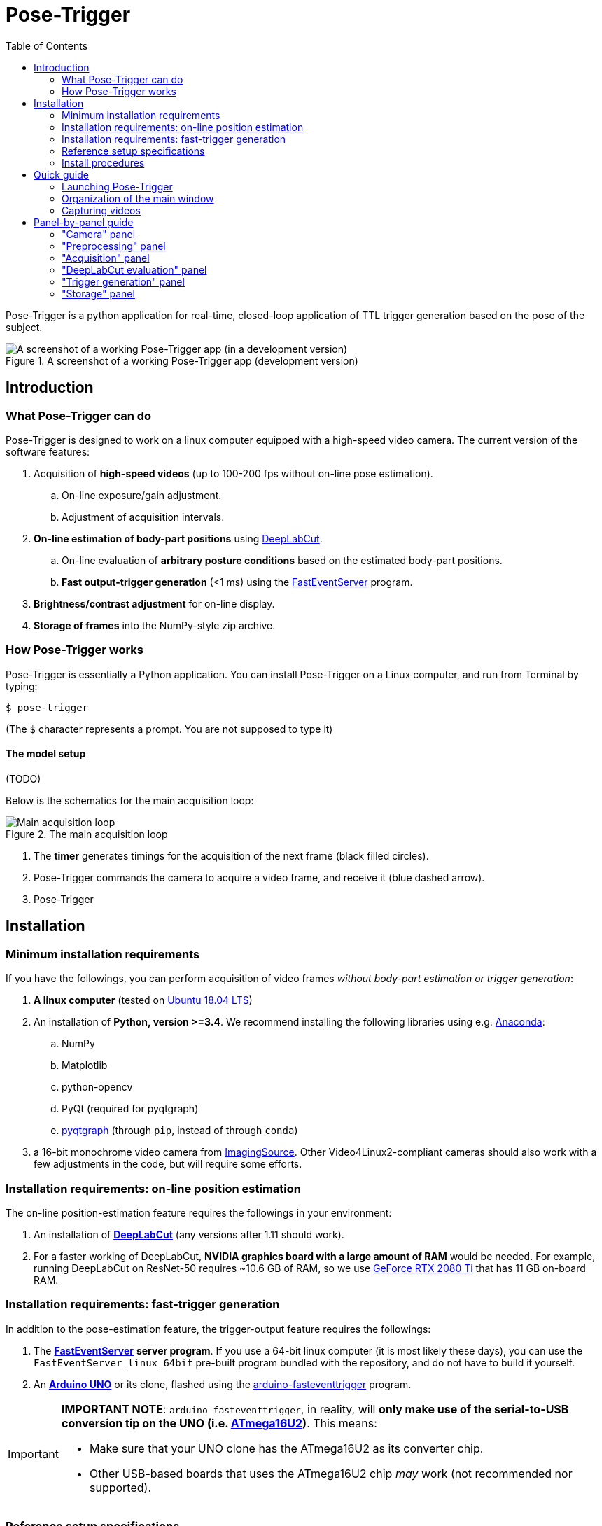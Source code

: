 = Pose-Trigger
:doctype: book
:toclevels: 2
:toc:
:icons: font

ifdef::env-github[]
:tip-caption: :bulb:
:note-caption: :information_source:
:important-caption: :heavy_exclamation_mark:
:caution-caption: :fire:
:warning-caption: :warning:
endif::[]

Pose-Trigger is a python application for real-time, closed-loop application
of TTL trigger generation based on the pose of the subject.

.A screenshot of a working Pose-Trigger app (development version)
image::resources/Screenshot.png[A screenshot of a working Pose-Trigger app (in a development version)]

== Introduction

=== What Pose-Trigger can do

Pose-Trigger is designed to work on a linux computer equipped with a high-speed video camera.
The current version of the software features:

. Acquisition of *high-speed videos* (up to 100-200 fps without on-line pose estimation).
.. On-line exposure/gain adjustment.
.. Adjustment of acquisition intervals.
. *On-line estimation of body-part positions* using http://www.mousemotorlab.org/deeplabcut[DeepLabCut].
.. On-line evaluation of *arbitrary posture conditions* based on the estimated body-part positions.
.. *Fast output-trigger generation* (<1 ms) using the https://doi.org/10.5281/zenodo.3843623[FastEventServer] program.
. *Brightness/contrast adjustment* for on-line display.
. *Storage of frames* into the NumPy-style zip archive.

=== How Pose-Trigger works

Pose-Trigger is essentially a Python application.
You can install Pose-Trigger on a Linux computer, and run from Terminal by typing:

```
$ pose-trigger
```
(The `$` character represents a prompt. You are not supposed to type it)

==== The model setup

(TODO)



Below is the schematics for the main acquisition loop:

.The main acquisition loop
image::resources/main-process.png[Main acquisition loop]

1. The **timer** generates timings for the acquisition of the next frame (black filled circles).
2. Pose-Trigger commands the camera to acquire a video frame, and receive it (blue dashed arrow).
3. Pose-Trigger

== Installation

=== Minimum installation requirements

If you have the followings, you can perform acquisition of video frames _without body-part estimation or trigger generation_:

. *A linux computer* (tested on https://releases.ubuntu.com/18.04.5/[Ubuntu 18.04 LTS])
. An installation of **Python, version >=3.4**. We recommend installing the following libraries using e.g. https://www.anaconda.com/[Anaconda]:
.. NumPy
.. Matplotlib
.. python-opencv
.. PyQt (required for pyqtgraph)
.. http://pyqtgraph.org/[pyqtgraph] (through `pip`, instead of through `conda`)
. a 16-bit monochrome video camera from https://www.theimagingsource.com/[ImagingSource]. Other Video4Linux2-compliant cameras should also work with a few adjustments in the code, but will require some efforts.

=== Installation requirements: on-line position estimation

The on-line position-estimation feature requires the followings in your environment:

. An installation of http://www.mousemotorlab.org/deeplabcut[*DeepLabCut*] (any versions after 1.11 should work).
. For a faster working of DeepLabCut, *NVIDIA graphics board with a large amount of RAM* would be needed. For example, running DeepLabCut on ResNet-50 requires ~10.6 GB of RAM, so we use https://www.nvidia.com/en-eu/geforce/graphics-cards/rtx-2080-ti/[GeForce RTX 2080 Ti] that has 11 GB on-board RAM.

=== Installation requirements: fast-trigger generation

In addition to the pose-estimation feature, the trigger-output feature requires the followings:

. The https://doi.org/10.5281/zenodo.3843623[*FastEventServer*] *server program*. If you use a 64-bit linux computer (it is most likely these days), you can use the `FastEventServer_linux_64bit` pre-built program bundled with the repository, and do not have to build it yourself.
. An https://store.arduino.cc/arduino-uno-rev3[*Arduino UNO*] or its clone, flashed using the https://doi.org/10.5281/zenodo.3515998[arduino-fasteventtrigger] program.

[IMPORTANT]
=========
*IMPORTANT NOTE*: `arduino-fasteventtrigger`, in reality, will *only make use of the serial-to-USB conversion tip on the UNO (i.e. https://www.microchip.com/wwwproducts/en/ATmega16U2[ATmega16U2])*. This means:

- Make sure that your UNO clone has the ATmega16U2 as its converter chip.
- Other USB-based boards that uses the ATmega16U2 chip _may_ work (not recommended nor supported).

=========

=== Reference setup specifications

We develop and test Pose-Trigger in the following environment:

==== Hardware

.Table Reference setup hardware specifications
[%header]
|===
| Part name | Model type
| CPU       | 3.7 GHz Core i7-9700K
| RAM       | 64 GB DDR4-3200
| GPU       | NVIDIA GeForce RTX 2080 Ti (11 GB RAM)
| Camera    | ImagingSource DMK 37BUX287
| Output board | Arduino UNO, rev. 2 (clone), with `arduino-fasteventtrigger`
|===

==== Software

.Table Reference setup software environment
[%header]
|===
| Software           | Specification
| Operating system   | Ubuntu 18.04 LTS
| Python environment | Anaconda3, Python 3.7.7
| CUDA Toolkit       | version 10.1 (through `conda`)
| Tensorflow         | version 1.13.1 (`tensorflow-gpu` package of `conda`)
| DeepLabCut         | version 2.1.3
| NumPy              | version 1.19.1 (through `conda`)
|===

=== Install procedures

Install all the python packages in your DeepLabCut environment, in case it applies.

. If you need DeepLabCut, install it first.
. Install the libraries specified in "minimum requirements".
. Install `timedcapture`: this is the library for video acquisition. Follow the installation procedure in the repository.
. Install the `pose-trigger` module:
.. Clone this repository.
.. Open this repository in `Terminal`.
.. Run `pip install .` on `Terminal`.
. You can install `FastEventServer` and connect Arduino at any moment during the procedure (please refer to Appendix).

[TIP]
Upon the public release of Pose-Trigger in the future, both `timedcapture` and `pose-trigger` packages will be made available in PyPI. One will be able to install these packages through `pip`.

== Quick guide

=== Launching Pose-Trigger

. Open `Terminal`.
. Run `pose-trigger` on `Terminal`.

[TIP]
When being run without a parameter, Pose-Trigger will use the device on `/dev/video0` by default. In case you want to use e.g. `/dev/video1`, specify the device as the parameter, i.e. run `pose-trigger /dev/video1`.

=== Organization of the main window

.Overview of the main window
image::resources/Layout_Overview.png[Overview of the main window]

The Pose-Trigger main window can be divided into three groups:

. The *Capture* buttons (yellow) is for starting/stopping acquisition.
. The *Preview* panel (green) is an on-line preview of the acquired video frames. If body position-estimation is activated, estimated positions will be shown as colored circles, too.
. In the *Settings* panel (blue), you can configure how acquisition is performed.

=== Capturing videos

==== Capture modes

There are two modes of running for Pose-Trigger:

. *FOCUS mode*: capturing video frames without storing them
. *ACQUIRE mode*: captures video frames _and_ stores acquired data

You can start/stop either of the capturing modes by clicking on the button at the bottom of the main window.

[IMPORTANT]
*Pose-Trigger does _not_ stream data into storage during acquisition!* During acquisition, it keeps all the data in-memory. The data will be written out to a file only _after_ acquisition. The duration of acquisition will be thus limited to the order of 1–2 minutes.

[IMPORTANT]
====

Currently, the following parameters are "hard-coded" and used as default:

- Image format: 640x480 pixels, 16-bit grayscale
- Timing generation: a busy-wait algorithm
- Storage format: the NumPy zip-file format (.npz)

====

==== Format of the saved files

The data are saved in the NumPy zip-file format (i.e. ".npz" file). Each file includes the following entries:

.Table Entries in saved files
[%header]
|===
| Name         | Always there?  | Description
| `frames`     | Yes            | frame data, with the 3-D shape being (frame-index, height, width)
| `timestamps` | Yes            | 1-D array containing unix timestamps in seconds
| `metadata`   | Yes            | a JSON-serialized text object containing information on acquisition configuration
| `estimation` | No (Optional)  | when a DeepLabCut project is selected; 3-D array with the (frame-index, parameter) shape
| `trigger_status` | No (Optional) | when pose-evaluation is enabled; 1-D boolean array of evaluation results
|===

(TODO: examples)

== Panel-by-panel guide

=== "Camera" panel

."Camera" panel for capture-parameter settings
image::resources/Panels_camera.png[Capture parameter settings]

Here, you can set the exposure and the gain of each video frame acquisition.

[NOTE]
For the time being, the image format is restricted to 16-bit grayscale, with the 640x480 frame size (otherwise there will be an unexpected behavior).

=== "Preprocessing" panel

."Preprocessing" settings
image::resources/Panels_preprocessing.png[Preprocessing settings]

This controls the brightness/contrast settings for "live" video frames. It controls signal conditioning parameters for:

- Video-frame preview
- Body-part estimation (the images being fed to DeepLabCut)

On the other hand, *the raw, unconditioned images are used* for data storage.

=== "Acquisition" panel

."Acquisition" timing control
image::resources/Panels_acquisition.png[Acquisition timing control]

Here you can set the (targeted) acquisition intervals. For example, if you want to have Pose-Trigger running at 50 Hz, set this interval to 20 ms.

[NOTE]
For the time being, you can only choose to use the busy-wait timing-generation mechanism.

=== "DeepLabCut evaluation" panel

."Evaluation" mode control
image::resources/Panels_evaluation.png[Evaluation mode control]

Here, you can configure how DeepLabCut should work in real-time.

==== Project selection

By using the "Select" button, you can select your DeepLabCut project of choice. Conversely, by clicking on the "Clear" button, you can un-set the project.

When a project is selected, the panel shows the body-part labels being registered in the project.

As long as a project is selected here, body-part position estimation occurs during video-capture processes. Estimated positions will also be stored in the data file in the case of the `ACQUIRE` mode.

==== Pose evaluation

You can enable pose evaluation by ticking the "Enable evaluation" button. Evaluation occurs using *the boolean expression entered in the "Expression" field*. The "expression" can be any Python one-line expression, but it has to be evaluated to be a boolean.

When specifying the boolean expression, you can use a *placeholder-based reference* to body part positions. For example, by entering `{Tip1.x}`, you can use the X coordinate of `Tip1` as a parameter. Other than the `x` property, you can also use the `y` and `p` properties of a body part to refer to the Y coordinate and the probability

In computation of the expression, some major libraries can be used: use `math` for representing the `math` standard library, and use `np` to refer to the `numpy` library. For example, the expression below calculates the Euclidean distance between two body parts, `Tip1` and `Tip2`:

[source]
--
math.sqrt( ({Tip1.x} - {Tip2.x})**2 + ({Tip1.y} - {Tip2.y})**2 )
--

In addition, to enable testing of the output latency at the trigger-generation step, the custom placeholder, `{EVERY10}` is there. By using the following expression, you can toggle trigger output on and off every 10 frames:

[source]
--
{EVERY10}.get()
--


=== "Trigger generation" panel

."Trigger" mode control
image::resources/Panels_triggering.png[Trigger mode control]

Here, you can test and control trigger generation.

==== Transferring evaluation results to FastEventServer

By ticking "Enable trigger output", it starts sending the result of evaluation (true/false value) to FastEventServer.

==== Manually toggling the trigger

When trigger-output based on evaluation results is disabled, you can manually toggle the trigger output on and off, using the "Toggle manually" button.

[IMPORTANT]
For the time being, the "trigger UDP port" cannot be specified; if Pose-Trigger fails to connect to FastEventServer on port 11666 at the beginning of its launching, it just disables the trigger-output functionality.

=== "Storage" panel

."Storage" control
image::resources/Panels_storage.png[Storage control]

Here, you can control how acquired data are stored.

*File names are automatically generated* using the text entered in the "File-name format" field. You can use the following *format directives*. These fields are passed on straight to the `datetime.strftime` method (refer to https://docs.python.org/3/library/datetime.html#strftime-and-strptime-behavior[the python datetime module documentation] on the specific format directives).

[IMPORTANT]
Be cautious of Pose-Trigger *automatically overwriting existing files*! Try to include (at least) the minutes/seconds directive into the file-name format, so that you do not unexpectedly delete your previous videos.
